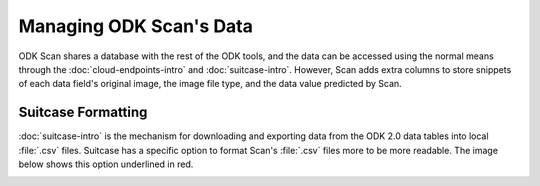 Managing ODK Scan's Data
=========================

.. _scan-data:

ODK Scan shares a database with the rest of the ODK tools, and the data can be accessed using the normal means through the :doc:`cloud-endpoints-intro` and :doc:`suitcase-intro`. However, Scan adds extra columns to store snippets of each data field's original image, the image file type, and the data value predicted by Scan.

.. _scan-using-suitcase:

Suitcase Formatting
------------------------------------------

:doc:`suitcase-intro` is the mechanism for downloading and exporting data from the ODK 2.0 data tables into local :file:`.csv` files. Suitcase has a specific option to format Scan's :file:`.csv` files more to be more readable. The image below shows this option underlined in red.

.. image:: /img/scan-data/suitcase-scan.*
  :alt: Scan formatting option in Suitcase
  :class: device-screen-vertical

